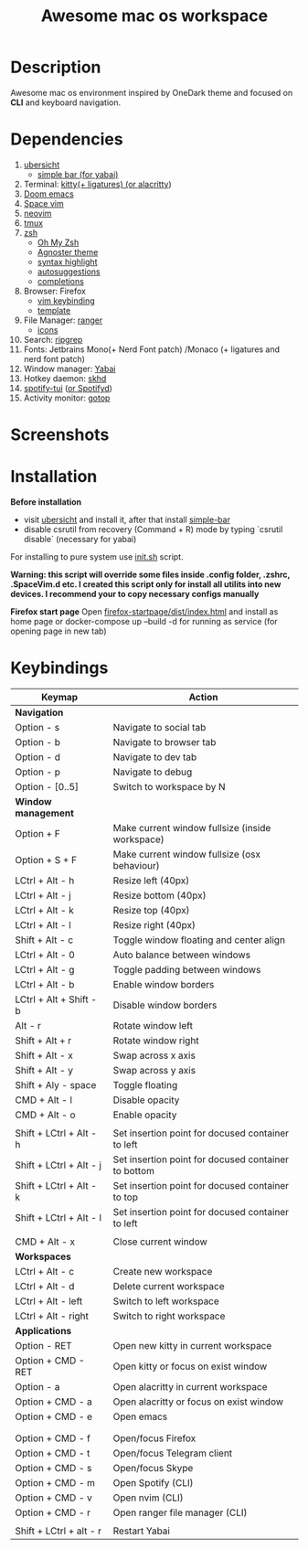 #+TITLE: Awesome mac os workspace

* Description
Awesome mac os environment inspired by OneDark theme and focused on *CLI* and keyboard navigation.

* Dependencies
1. [[http://tracesof.net/uebersicht/][ubersicht]]
   - [[https://github.com/Jean-Tinland/simple-bar][simple bar (for yabai)]]
2. Terminal: [[https://sw.kovidgoyal.net/kitty/][kitty(+ ligatures) (or ]][[https://github.com/alacritty/alacritty][alacritty]])
3. [[https://github.com/hlissner/doom-emacs][Doom emacs]]
4. [[https://spacevim.org/][Space vim]]
5. [[https://neovim.io/][neovim]]
6. [[https://github.com/tmux/tmux/wiki][tmux]]
7. [[https://www.zsh.org/][zsh]]
   - [[https://ohmyz.sh/][Oh My Zsh]]
   - [[https://github.com/agnoster/agnoster-zsh-theme][Agnoster theme]]
   - [[https://github.com/zsh-users/zsh-syntax-highlighting][syntax highlight]]
   - [[https://github.com/zsh-users/zsh-autosuggestions][autosuggestions]]
   - [[https://github.com/zsh-users/zsh-completions][completions]]
8. Browser: Firefox
   - [[https://addons.mozilla.org/ru/firefox/addon/vimium-ff/?utm_source=addons.mozilla.org&utm_medium=referral&utm_content=search][vim keybinding]]
   - [[https://addons.mozilla.org/ru/firefox/addon/material-palenight/?utm_source=addons.mozilla.org&utm_medium=referral&utm_content=search][template]]
9. File Manager: [[https://github.com/ranger/ranger][ranger]]
   - [[https://github.com/alexanderjeurissen/ranger_devicons][icons]]
10. Search: [[https://github.com/BurntSushi/ripgrep][ripgrep]]
11. Fonts: Jetbrains Mono(+ Nerd Font patch) /Monaco (+ ligatures and nerd font patch)
12. Window manager: [[https://github.com/koekeishiya/yabai][Yabai]]
13. Hotkey daemon: [[https://github.com/koekeishiya/skhd][skhd]]
14. [[https://github.com/Rigellute/spotify-tui][spotify-tui]] ([[https://github.com/Spotifyd/spotifyd][or Spotifyd]])
15. Activity monitor: [[https://github.com/cjbassi/gotop][gotop]]



* Screenshots
#+ATTR_HTML: :style margin-left: auto; margin-right: auto;
[[/screenshots/hello.png]]

#+ATTR_HTML: :style margin-left: auto; margin-right: auto;
[[/screenshots/dev.png]]

#+ATTR_HTML: :style margin-left: auto; margin-right: auto;
[[/screenshots/fun.png]]

#+ATTR_HTML: :style margin-left: auto; margin-right: auto;
[[/screenshots/social.png]]
#+ATTR_HTML: :style margin-left: auto; margin-right: auto;
[[/screenshots/browser.png]]

#+ATTR_HTML: :style margin: auto;
[[/screenshots/start_page.gif]]


* Installation
*Before installation*
+ visit [[http://tracesof.net/ubersicht/][ubersicht]] and install it, after that install [[https://github.com/Jean-Tinland/simple-bar][simple-bar]]
+ disable csrutil from recovery (Command + R) mode by typing `csrutil disable` (necessary for yabai)

For installing to pure system use _init.sh_ script.

*Warning: this script will override some files inside .config folder, .zshrc, .SpaceVim.d etc.
I created this script only for install all utilits into new devices. I recommend your to copy necessary configs manually*

*Firefox start page*
Open _firefox-startpage/dist/index.html_ and install as home page or docker-compose up --build -d for running as service (for opening page in new tab)
* Keybindings
|-------------------------+-----------------------------------------------------|
| *Keymap*                  | *Action*                                              |
|-------------------------+-----------------------------------------------------|
| *Navigation*              |                                                     |
| Option - s              | Navigate to social tab                              |
| Option - b              | Navigate to browser tab                             |
| Option - d              | Navigate to dev tab                                 |
| Option - p              | Navigate to debug                                   |
| Option - [0..5]         | Switch to workspace by N                            |
|-------------------------+-----------------------------------------------------|
| *Window management*       |                                                     |
| Option + F              | Make current window fullsize (inside workspace)     |
| Option + S + F          | Make current window fullsize (osx behaviour)        |
| LCtrl + Alt - h         | Resize left (40px)                                  |
| LCtrl + Alt - j         | Resize bottom (40px)                                |
| LCtrl + Alt - k         | Resize top (40px)                                   |
| LCtrl + Alt - l         | Resize right (40px)                                 |
| Shift + Alt - c         | Toggle window floating and center align             |
| LCtrl + Alt - 0         | Auto balance between windows                        |
| LCtrl + Alt - g         | Toggle padding between windows                      |
| LCtrl + Alt - b         | Enable window borders                               |
| LCtrl + Alt + Shift - b | Disable window borders                              |
| Alt - r                 | Rotate window left                                  |
| Shift + Alt + r         | Rotate window right                                 |
| Shift + Alt - x         | Swap across x axis                                  |
| Shift + Alt - y         | Swap across y axis                                  |
| Shift + Aly - space     | Toggle floating                                     |
| CMD + Alt - l           | Disable opacity                                     |
| CMD + Alt - o           | Enable opacity                                      |
|                         |                                                     |
| Shift + LCtrl + Alt - h | Set insertion point for docused container to left   |
| Shift + LCtrl + Alt - j | Set insertion point for docused container to bottom |
| Shift + LCtrl + Alt - k | Set insertion point for docused container to top    |
| Shift + LCtrl + Alt - l | Set insertion point for docused container to left   |
|                         |                                                     |
| CMD + Alt - x           | Close current window                                |
|-------------------------+-----------------------------------------------------|
| *Workspaces*              |                                                     |
| LCtrl + Alt - c         | Create new workspace                                |
| LCtrl + Alt - d         | Delete current workspace                            |
| LCtrl + Alt - left      | Switch to left workspace                            |
| LCtrl + Alt - right     | Switch to right workspace                           |
|-------------------------+-----------------------------------------------------|
| *Applications*            |                                                     |
| Option - RET            | Open new kitty in current workspace                 |
| Option + CMD - RET      | Open kitty or focus on exist window                 |
| Option - a              | Open alacritty in current workspace                 |
| Option + CMD - a        | Open alacritty or focus on exist window             |
| Option + CMD - e        | Open emacs                                          |
|                         |                                                     |
|                         |                                                     |
| Option + CMD - f        | Open/focus Firefox                                  |
| Option + CMD - t        | Open/focus Telegram client                          |
| Option + CMD - s        | Open/focus Skype                                    |
| Option + CMD - m        | Open Spotify (CLI)                                  |
| Option + CMD - v        | Open nvim (CLI)                                     |
| Option + CMD - r        | Open ranger file manager (CLI)                      |
|                         |                                                     |
| Shift + LCtrl + alt - r | Restart Yabai                                       |
|-------------------------+-----------------------------------------------------|
